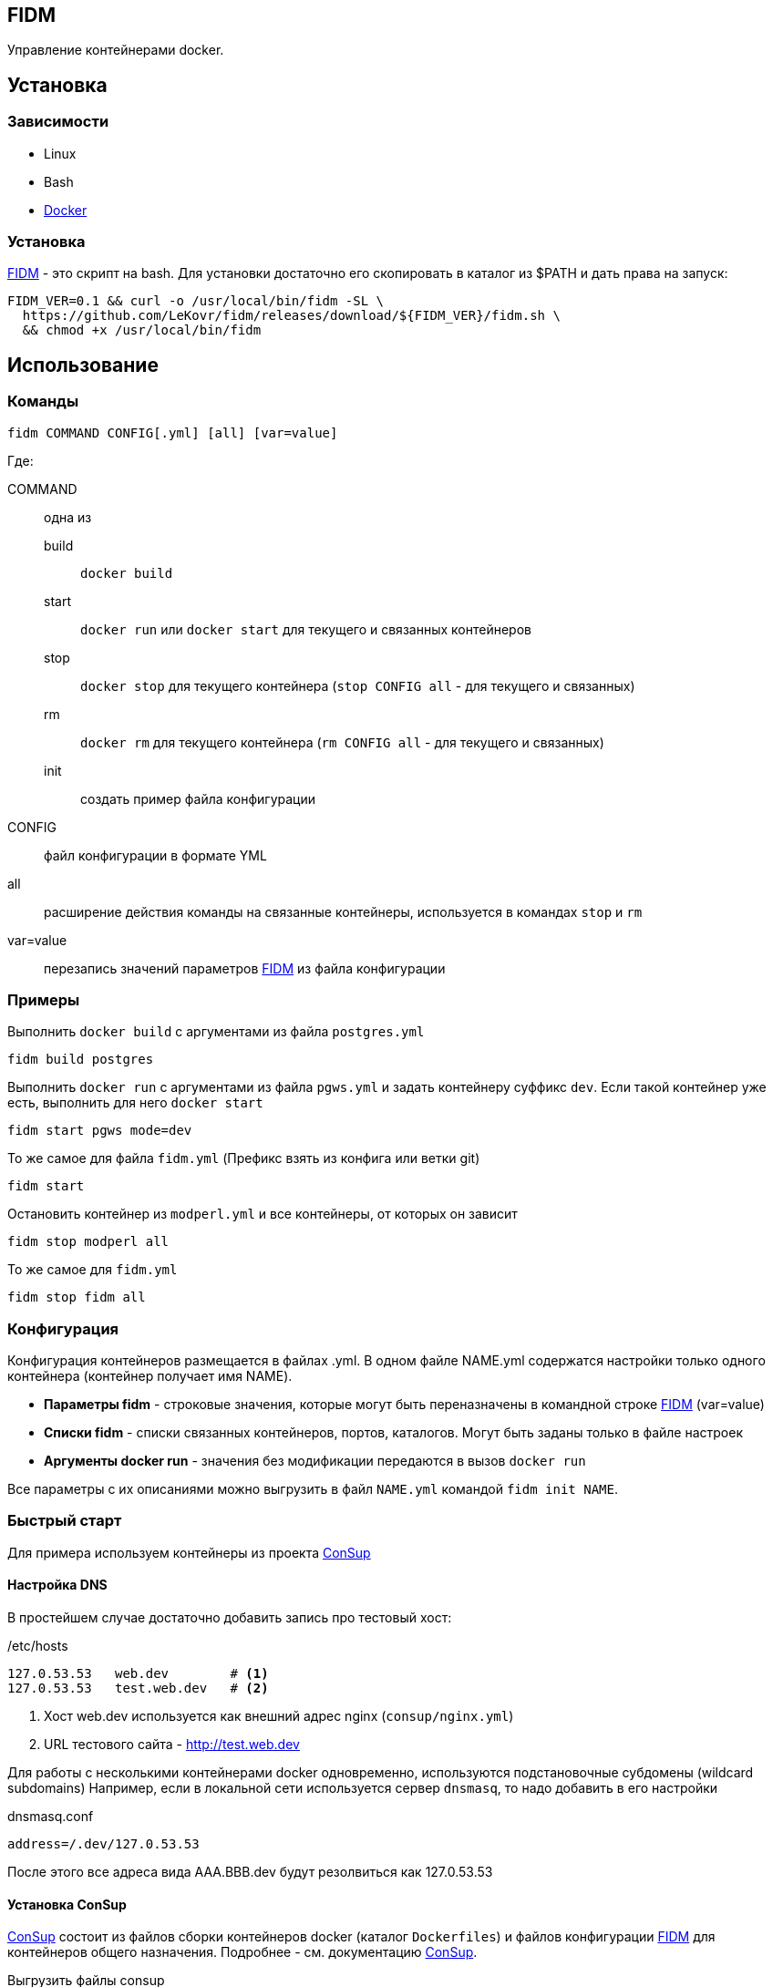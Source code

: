 == FIDM
//:source-highlighter: pygments
:toc: right

:fidm:   https://github.com/LeKovr/fidm[FIDM]
:consup: https://github.com/LeKovr/consup[ConSup]

Управление контейнерами docker.

== Установка

=== Зависимости

* Linux
* Bash
* link:http://docker.io[Docker]

=== Установка

{fidm} - это скрипт на bash. Для установки достаточно его скопировать в каталог из $PATH и дать права на запуск:

-----
FIDM_VER=0.1 && curl -o /usr/local/bin/fidm -SL \
  https://github.com/LeKovr/fidm/releases/download/${FIDM_VER}/fidm.sh \
  && chmod +x /usr/local/bin/fidm
-----

== Использование

=== Команды

-----
fidm COMMAND CONFIG[.yml] [all] [var=value]
-----

Где: 

COMMAND :: одна из
  build   ::: `docker build`
  start   ::: `docker run` или `docker start` для текущего и связанных контейнеров
  stop    ::: `docker stop` для текущего контейнера (`stop CONFIG all` - для текущего и связанных)
  rm      ::: `docker rm` для текущего контейнера (`rm CONFIG all` - для текущего и связанных)
  init    ::: создать пример файла конфигурации

CONFIG    :: файл конфигурации в формате YML

all       :: расширение действия команды на связанные контейнеры, используется в командах `stop` и `rm`

var=value :: перезапись значений параметров {fidm} из файла конфигурации

=== Примеры

[source,bash]
.Выполнить `docker build` с аргументами из файла `postgres.yml`
----
fidm build postgres
----

.Выполнить `docker run` с аргументами из файла `pgws.yml` и задать контейнеру суффикс `dev`. Если такой контейнер уже есть, выполнить для него `docker start`
----
fidm start pgws mode=dev
----

.То же самое для файла `fidm.yml` (Префикс взять из конфига или ветки git)
----
fidm start
----

.Остановить контейнер из `modperl.yml` и все контейнеры, от которых он зависит
----
fidm stop modperl all
----

.То же самое для `fidm.yml`
----
fidm stop fidm all
----

=== Конфигурация

Конфигурация контейнеров размещается в файлах .yml. В одном файле NAME.yml содержатся настройки только одного контейнера (контейнер получает имя NAME). 

* *Параметры fidm* - строковые значения, которые могут быть переназначены в командной строке {fidm} (var=value)
* *Списки fidm* - списки связанных контейнеров, портов, каталогов. Могут быть заданы только в файле настроек
* *Аргументы docker run* - значения без модификации передаются в вызов `docker run`

Все параметры с их описаниями можно выгрузить в файл `NAME.yml` командой `fidm init NAME`.

=== Быстрый старт

Для примера используем контейнеры из проекта {consup}

==== Настройка DNS

В простейшем случае достаточно добавить запись про тестовый хост: 

./etc/hosts
----
127.0.53.53   web.dev        # <1>
127.0.53.53   test.web.dev   # <2>
----
<1> Хост web.dev используется как внешний адрес nginx (`consup/nginx.yml`)
<2> URL тестового сайта - http://test.web.dev


Для работы с несколькими контейнерами docker одновременно, используются подстановочные субдомены (wildcard subdomains)
Например, если в локальной сети используется сервер `dnsmasq`, то надо добавить в его настройки

.dnsmasq.conf
----
address=/.dev/127.0.53.53
----
После этого все адреса вида AAA.BBB.dev будут резолвиться как 127.0.53.53

==== Установка ConSup

{consup} состоит из файлов сборки контейнеров docker (каталог `Dockerfiles`) и файлов конфигурации {fidm} для контейнеров общего назначения. Подробнее - см. документацию {consup}.

.Выгрузить файлы consup
----
$git clone https://github.com/LeKovr/consup.git
----

.Сделать копию каталога с примером приложения
----
$cp -R consup/eg/nginx-static .
$cd nginx-static
----

.Запустить контейнер
----
$fidm start
----

После этого можно открывать в браузере сайт http://test.web.dev


== Лицензия

The MIT License (MIT)

== Про fig

Первоначально управление контейнерами docker осуществлялось посредством link:http://fig.sh[fig].
Однако, желание что-то изменить, что-то добавить и нежелание использовать для этого python привели к созданию еще одного решения похожей задачи,
которое имеет следующие отличия:

* Конфигурация имеет вычисляемые значения по умолчанию, позволяющие минимизировать файл настроек (вплоть до его отсутствия)
* Несущественные аргументы docker передаются ему напрямую (нет трансляции типа environment -> env), что позволяет поддерживать все текущие и будущие аргументы docker
* Реализован автостарт зависимых контейнеров (с их линковкой или без)

== См. также

Параметры конфигурации с описаниями - см. link:eg/fidm_rus.yml[fidm.yml]
